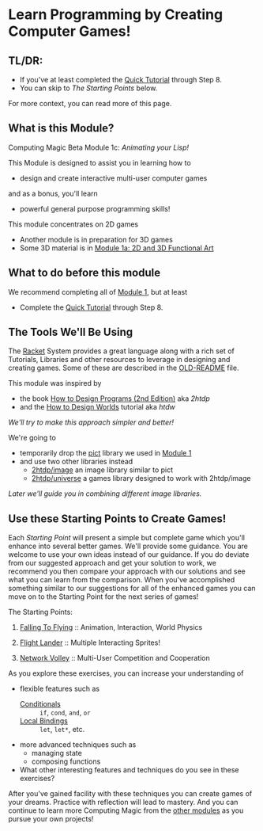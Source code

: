 * Learn Programming by Creating Computer Games!

** TL/DR:

- If you've at least completed the [[https://docs.racket-lang.org/quick/][Quick Tutorial]] through Step 8.
- You can skip to /The Starting Points/ below.

For more context, you can read more of this page.

** What is this Module?

Computing Magic Beta Module 1c: /Animating your Lisp!/

This Module is designed to assist you in learning how to
- design and create interactive multi-user computer games
and as a bonus, you'll learn
- powerful general purpose programming skills!

This module concentrates on 2D games
- Another module is in preparation for 3D games
- Some 3D material is in [[file:../Module-1a/README.org][Module 1a: 2D and 3D Functional Art]]

** What to do before this module

We recommend completing all of [[file:../Module-1/module-1.org][Module 1]], but at least
- Complete the [[https://docs.racket-lang.org/quick/][Quick Tutorial]] through Step 8.

** The Tools We'll Be Using

The [[https://racket-lang.org][Racket]] System provides a great language along with a rich set of Tutorials,
Libraries and other resources to leverage in designing and creating games. Some
of these are described in the [[file:OLD-README.org][OLD-README]] file.

This module was inspired by
- the book [[https://htdp.org/2020-8-1/Book/index.html][How to Design Programs (2nd Edition)]] aka /2htdp/
- and the [[https://world.cs.brown.edu/1][How to Design Worlds]] tutorial aka /htdw/
/We'll try to make this approach simpler and better!/

We're going to
- temporarily drop the [[https://docs.racket-lang.org/pict][pict]] library we used in [[file:../Module-1/module-1.org][Module 1]]
- and use two other libraries instead
      - [[https://docs.racket-lang.org/teachpack/2htdpimage-guide.html][2htdp/image]] an image library similar to pict
      - [[https://docs.racket-lang.org/teachpack/2htdpuniverse.html][2htdp/universe]] a games library designed to work with 2htdp/image
/Later we'll guide you in combining different image libraries./

** Use these Starting Points to Create Games!

Each /Starting Point/ will present a simple but complete game which you'll
enhance into several better games. We'll provide some guidance. You are welcome
to use your own ideas instead of our guidance. If you do deviate from our
suggested approach and get your solution to work, we recommend you then compare
your approach with our solutions and see what you can learn from the comparison.
When you've accomplished something similar to our suggestions for all of the
enhanced games you can move on to the Starting Point for the next series of
games!

The Starting Points:

1. [[file:Falling-To-Flying/README.org][Falling To Flying]] :: Animation, Interaction, World Physics

2. [[file:Flight-Lander/README.org][Flight Lander]] :: Multiple Interacting Sprites!

3. [[file:Network-Volley/README.org][Network Volley]] :: Multi-User Competition and Cooperation

As you explore these exercises, you can increase your understanding of
- flexible features such as
      - [[https://docs.racket-lang.org/guide/conditionals.html][Conditionals]] :: =if=, =cond=, =and=, =or=
      - [[https://docs.racket-lang.org/guide/let.html][Local Bindings]] :: =let=, =let*=, etc.
- more advanced techniques such as
      - managing state
      - composing functions
- What other interesting features and techniques do you see in these exercises?

After you've gained facility with these techniques you can create games of your
dreams. Practice with reflection will lead to mastery. And you can continue to
learn more Computing Magic from the [[file:../README.org][other modules]] as you pursue your own
projects!
